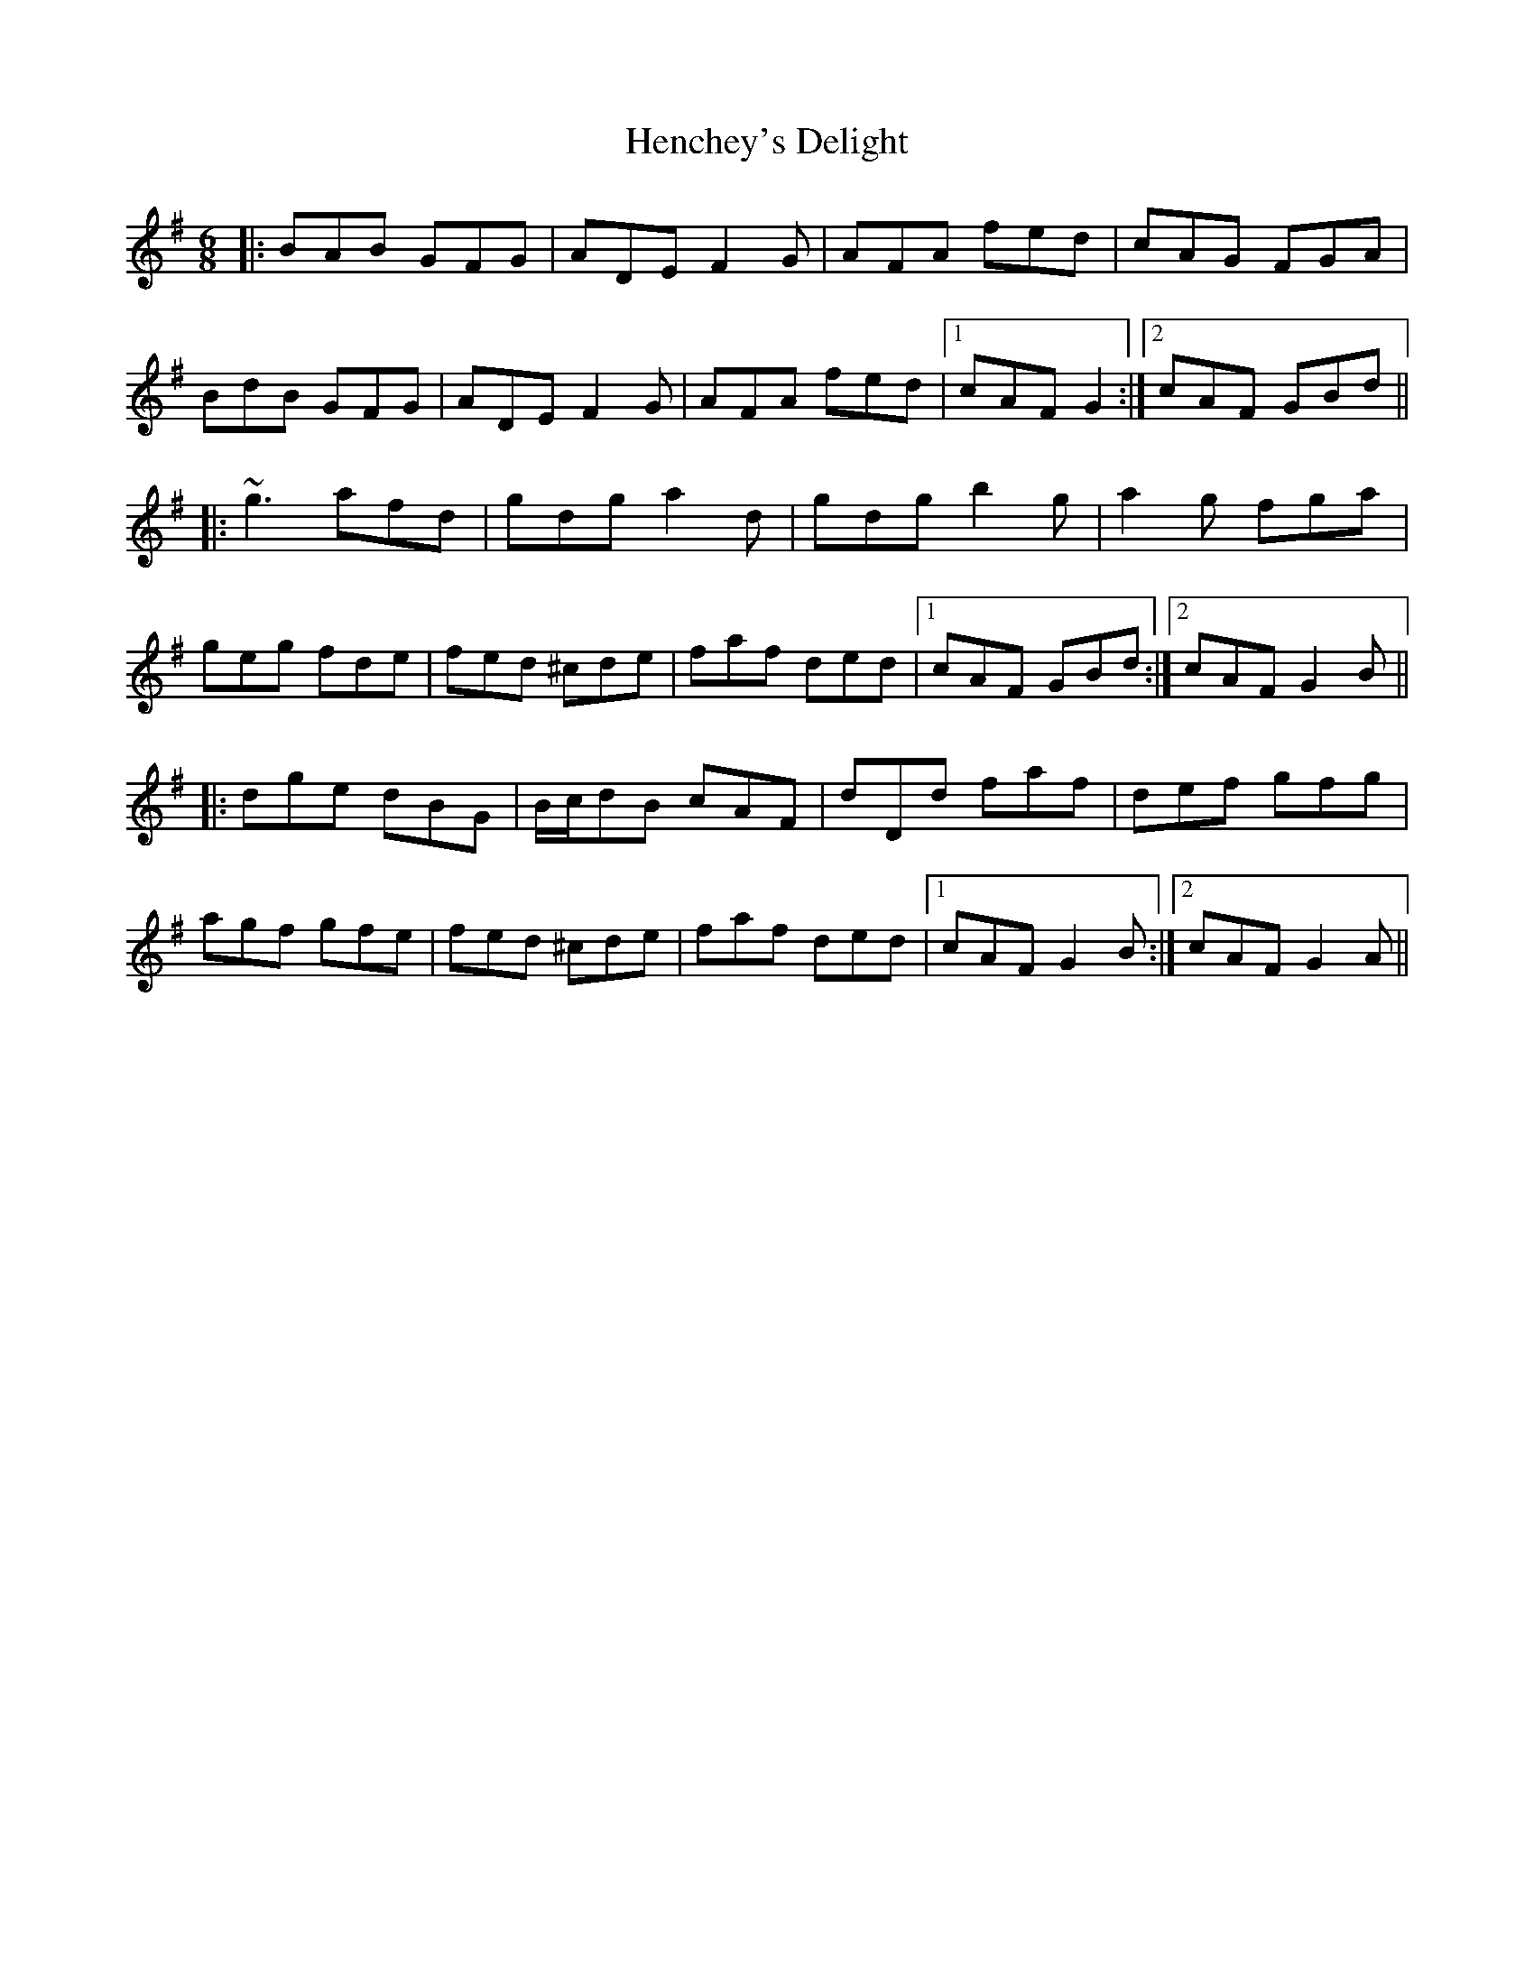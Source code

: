 X: 17168
T: Henchey's Delight
R: jig
M: 6/8
K: Gmajor
|:BAB GFG|ADE F2 G|AFA fed|cAG FGA|
BdB GFG|ADE F2 G|AFA fed|1 cAF G2:|2 cAF GBd||
|:~g3 afd|gdg a2 d|gdg b2 g|a2 g fga|
geg fde|fed ^cde|faf ded|1 cAF GBd:|2 cAF G2 B||
|:dge dBG|B/c/dB cAF|dDd faf|def gfg|
agf gfe|fed ^cde|faf ded|1 cAF G2 B:|2 cAF G2 A||

